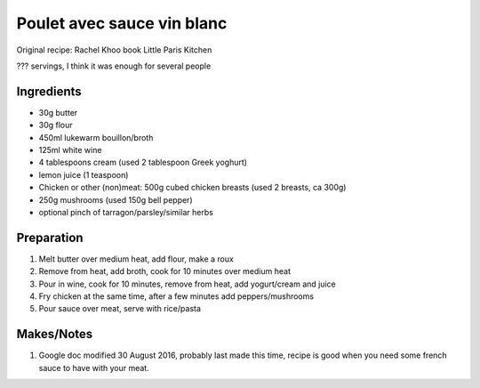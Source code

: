 Poulet avec sauce vin blanc
===========================

Original recipe: Rachel Khoo book Little Paris Kitchen

??? servings, I think it was enough for several people


Ingredients
-----------

* 30g butter
* 30g flour
* 450ml lukewarm bouillon/broth
* 125ml white wine
* 4 tablespoons cream (used 2 tablespoon Greek yoghurt)
* lemon juice (1 teaspoon)
* Chicken or other (non)meat: 500g cubed chicken breasts (used 2 breasts, ca 300g)
* 250g mushrooms (used 150g bell pepper)
* optional pinch of tarragon/parsley/similar herbs

Preparation
-----------

#. Melt butter over medium heat, add flour, make a roux
#. Remove from heat, add broth, cook for 10 minutes over medium heat
#. Pour in wine, cook for 10 minutes, remove from heat, add yogurt/cream and juice
#. Fry chicken at the same time, after a few minutes add peppers/mushrooms
#. Pour sauce over meat, serve with rice/pasta

Makes/Notes
-----------

#. Google doc modified 30 August 2016, probably last made this time, recipe is good when you need some french sauce to have with your meat.
